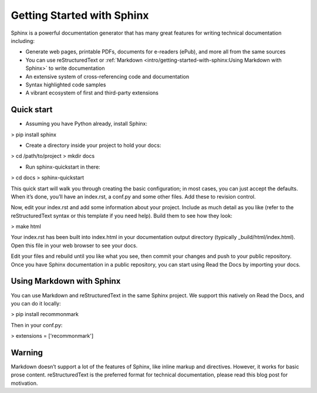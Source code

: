 Getting Started with Sphinx
=============================
Sphinx is a powerful documentation generator that has many great features for writing technical documentation including:

* Generate web pages, printable PDFs, documents for e-readers (ePub), and more all from the same sources
* You can use reStructuredText or :ref:`Markdown <intro/getting-started-with-sphinx:Using Markdown with Sphinx>` to write documentation
* An extensive system of cross-referencing code and documentation
* Syntax highlighted code samples
* A vibrant ecosystem of first and third-party extensions

Quick start
-------------
* Assuming you have Python already, install Sphinx:

> pip install sphinx

* Create a directory inside your project to hold your docs:

> cd /path/to/project
> mkdir docs

* Run sphinx-quickstart in there:

> cd docs
> sphinx-quickstart


This quick start will walk you through creating the basic configuration; in most cases, you can just accept the defaults. When it’s done, you’ll have an index.rst, a conf.py and some other files. Add these to revision control.

Now, edit your index.rst and add some information about your project. Include as much detail as you like (refer to the reStructuredText syntax or this template if you need help). Build them to see how they look:

> make html

Your index.rst has been built into index.html in your documentation output directory (typically _build/html/index.html). Open this file in your web browser to see your docs.


Edit your files and rebuild until you like what you see, then commit your changes and push to your public repository. Once you have Sphinx documentation in a public repository, you can start using Read the Docs by importing your docs.

Using Markdown with Sphinx
---------------------------

You can use Markdown and reStructuredText in the same Sphinx project. We support this natively on Read the Docs, and you can do it locally:

> pip install recommonmark

Then in your conf.py:

> extensions = ['recommonmark']

Warning
---------
Markdown doesn’t support a lot of the features of Sphinx, like inline markup and directives. However, it works for basic prose content. reStructuredText is the preferred format for technical documentation, please read this blog post for motivation.
